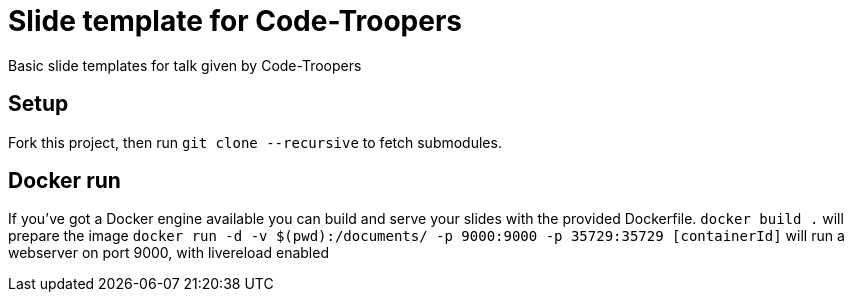 = Slide template for Code-Troopers

Basic slide templates for talk given by Code-Troopers

== Setup
Fork this project, then run `git clone --recursive` to fetch submodules.

== Docker run
If you've got a Docker engine available you can build and serve your slides
with the provided Dockerfile.
`docker build .` will prepare the image
`docker run -d -v $(pwd):/documents/ -p 9000:9000 -p 35729:35729 [containerId]` will run a webserver on port 9000, with livereload enabled